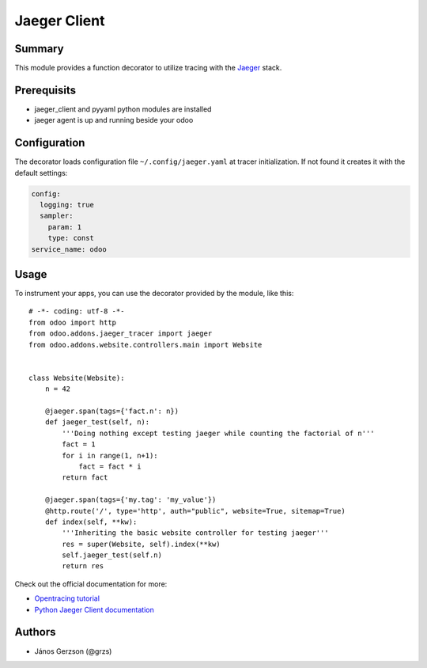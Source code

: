 ==============
 Jaeger Client
==============

Summary
=======

This module provides a function decorator to utilize tracing with the
`Jaeger <https://www.jaegertracing.io>`_ stack.

Prerequisits
============

* jaeger_client and pyyaml python modules are installed
* jaeger agent is up and running beside your odoo

Configuration
=============

The decorator loads configuration file ``~/.config/jaeger.yaml`` at tracer initialization.
If not found it creates it with the default settings:

.. code-block:: yaml

   config:
     logging: true
     sampler:
       param: 1
       type: const
   service_name: odoo

Usage
=====

.. highlight:: python

To instrument your apps, you can use the decorator provided by the module, like this::

   # -*- coding: utf-8 -*-
   from odoo import http
   from odoo.addons.jaeger_tracer import jaeger
   from odoo.addons.website.controllers.main import Website


   class Website(Website):
       n = 42

       @jaeger.span(tags={'fact.n': n})
       def jaeger_test(self, n):
           '''Doing nothing except testing jaeger while counting the factorial of n'''
           fact = 1
           for i in range(1, n+1):
               fact = fact * i
           return fact

       @jaeger.span(tags={'my.tag': 'my_value'})
       @http.route('/', type='http', auth="public", website=True, sitemap=True)
       def index(self, **kw):
           '''Inheriting the basic website controller for testing jaeger'''
           res = super(Website, self).index(**kw)
           self.jaeger_test(self.n)
           return res

.. image:: static/img/jaeger_ui.png

Check out the official documentation for more:

* `Opentracing tutorial <https://github.com/yurishkuro/opentracing-tutorial/tree/master/python>`_
* `Python Jaeger Client documentation <https://github.com/jaegertracing/jaeger-client-python>`_

Authors
=======

* János Gerzson (@grzs)
